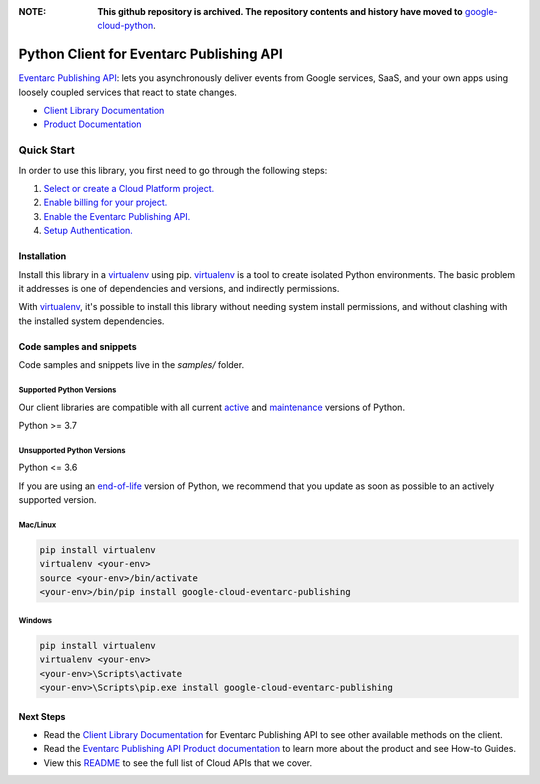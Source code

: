 :**NOTE**: **This github repository is archived. The repository contents and history have moved to** `google-cloud-python`_.

.. _google-cloud-python: https://github.com/googleapis/google-cloud-python/tree/main/packages/google-cloud-eventarc-publishing


Python Client for Eventarc Publishing API
=========================================

|preview| |pypi| |versions|

`Eventarc Publishing API`_: lets you asynchronously deliver events from Google services, SaaS, and your own apps using loosely coupled services that react to state changes.

- `Client Library Documentation`_
- `Product Documentation`_

.. |preview| image:: https://img.shields.io/badge/support-preview-orange.svg
   :target: https://github.com/googleapis/google-cloud-python/blob/main/README.rst#stability-levels
.. |pypi| image:: https://img.shields.io/pypi/v/google-cloud-eventarc-publishing.svg
   :target: https://pypi.org/project/google-cloud-eventarc-publishing/
.. |versions| image:: https://img.shields.io/pypi/pyversions/google-cloud-eventarc-publishing.svg
   :target: https://pypi.org/project/google-cloud-eventarc-publishing/
.. _Eventarc Publishing API: https://cloud.google.com/eventarc/docs
.. _Client Library Documentation: https://cloud.google.com/python/docs/reference/eventarcpublishing/latest
.. _Product Documentation:  https://cloud.google.com/eventarc/docs

Quick Start
-----------

In order to use this library, you first need to go through the following steps:

1. `Select or create a Cloud Platform project.`_
2. `Enable billing for your project.`_
3. `Enable the Eventarc Publishing API.`_
4. `Setup Authentication.`_

.. _Select or create a Cloud Platform project.: https://console.cloud.google.com/project
.. _Enable billing for your project.: https://cloud.google.com/billing/docs/how-to/modify-project#enable_billing_for_a_project
.. _Enable the Eventarc Publishing API.:  https://cloud.google.com/eventarc/docs
.. _Setup Authentication.: https://googleapis.dev/python/google-api-core/latest/auth.html

Installation
~~~~~~~~~~~~

Install this library in a `virtualenv`_ using pip. `virtualenv`_ is a tool to
create isolated Python environments. The basic problem it addresses is one of
dependencies and versions, and indirectly permissions.

With `virtualenv`_, it's possible to install this library without needing system
install permissions, and without clashing with the installed system
dependencies.

.. _`virtualenv`: https://virtualenv.pypa.io/en/latest/


Code samples and snippets
~~~~~~~~~~~~~~~~~~~~~~~~~

Code samples and snippets live in the `samples/` folder.


Supported Python Versions
^^^^^^^^^^^^^^^^^^^^^^^^^
Our client libraries are compatible with all current `active`_ and `maintenance`_ versions of
Python.

Python >= 3.7

.. _active: https://devguide.python.org/devcycle/#in-development-main-branch
.. _maintenance: https://devguide.python.org/devcycle/#maintenance-branches

Unsupported Python Versions
^^^^^^^^^^^^^^^^^^^^^^^^^^^
Python <= 3.6

If you are using an `end-of-life`_
version of Python, we recommend that you update as soon as possible to an actively supported version.

.. _end-of-life: https://devguide.python.org/devcycle/#end-of-life-branches

Mac/Linux
^^^^^^^^^

.. code-block:: console

    pip install virtualenv
    virtualenv <your-env>
    source <your-env>/bin/activate
    <your-env>/bin/pip install google-cloud-eventarc-publishing


Windows
^^^^^^^

.. code-block:: console

    pip install virtualenv
    virtualenv <your-env>
    <your-env>\Scripts\activate
    <your-env>\Scripts\pip.exe install google-cloud-eventarc-publishing

Next Steps
~~~~~~~~~~

-  Read the `Client Library Documentation`_ for Eventarc Publishing API
   to see other available methods on the client.
-  Read the `Eventarc Publishing API Product documentation`_ to learn
   more about the product and see How-to Guides.
-  View this `README`_ to see the full list of Cloud
   APIs that we cover.

.. _Eventarc Publishing API Product documentation:  https://cloud.google.com/eventarc/docs
.. _README: https://github.com/googleapis/google-cloud-python/blob/main/README.rst
